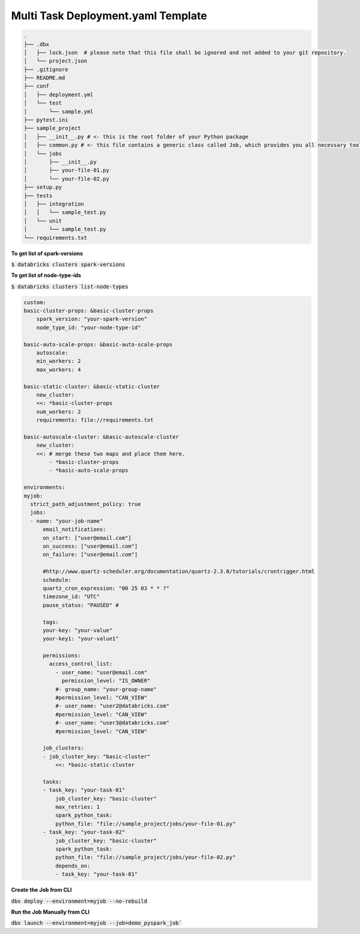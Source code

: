 Multi Task Deployment.yaml Template
===================================

.. code-block:: bash

  .
  ├── .dbx
  │   ├── lock.json  # please note that this file shall be ignored and not added to your git repository.
  │   └── project.json
  ├── .gitignore
  ├── README.md
  ├── conf
  │   ├── deployment.yml
  │   └── test
  │       └── sample.yml
  ├── pytest.ini
  ├── sample_project
  │   ├── __init__.py # <- this is the root folder of your Python package
  │   ├── common.py # <- this file contains a generic class called Job, which provides you all necessary tools, such as Spark and DBUtils
  │   └── jobs
  │       ├── __init__.py
  │       ├── your-file-01.py
  │       └── your-file-02.py
  ├── setup.py
  ├── tests
  │   ├── integration
  │   │   └── sample_test.py
  │   └── unit
  │       └── sample_test.py
  └── requirements.txt


**To get list of spark-versions**

:code:`$ databricks clusters spark-versions`

**To get list of node-type-ids**

:code:`$ databricks clusters list-node-types`

.. code-block:: yaml

  custom:
  basic-cluster-props: &basic-cluster-props
      spark_version: "your-spark-version"
      node_type_id: "your-node-type-id"

  basic-auto-scale-props: &basic-auto-scale-props
      autoscale:
      min_workers: 2
      max_workers: 4

  basic-static-cluster: &basic-static-cluster
      new_cluster:
      <<: *basic-cluster-props
      num_workers: 2
      requirements: file://requirements.txt

  basic-autoscale-cluster: &basic-autoscale-cluster
      new_cluster:
      <<: # merge these two maps and place them here.
          - *basic-cluster-props
          - *basic-auto-scale-props

  environments:
  myjob:
    strict_path_adjustment_policy: true
    jobs:
    - name: "your-job-name"
        email_notifications:
        on_start: ["user@email.com"]
        on_success: ["user@email.com"]
        on_failure: ["user@email.com"]

        #http://www.quartz-scheduler.org/documentation/quartz-2.3.0/tutorials/crontrigger.html
        schedule:
        quartz_cron_expression: "00 25 03 * * ?"
        timezone_id: "UTC"
        pause_status: "PAUSED" #

        tags:
        your-key: "your-value"
        your-key1: "your-value1"

        permissions:
          access_control_list:
            - user_name: "user@email.com"
              permission_level: "IS_OWNER"
            #- group_name: "your-group-name"
            #permission_level: "CAN_VIEW"
            #- user_name: "user2@databricks.com"
            #permission_level: "CAN_VIEW"
            #- user_name: "user3@databricks.com"
            #permission_level: "CAN_VIEW"

        job_clusters:
        - job_cluster_key: "basic-cluster"
            <<: *basic-static-cluster

        tasks:
        - task_key: "your-task-01"
            job_cluster_key: "basic-cluster"
            max_retries: 1
            spark_python_task:
            python_file: "file://sample_project/jobs/your-file-01.py"
        - task_key: "your-task-02"
            job_cluster_key: "basic-cluster"
            spark_python_task:
            python_file: "file://sample_project/jobs/your-file-02.py"
            depends_on:
            - task_key: "your-task-01"

**Create the Job from CLI**

:code:`dbx deploy --environment=myjob --no-rebuild`

**Run the Job Manually from CLI**

:code:`dbx launch --environment=myjob --job=demo_pyspark_job``


